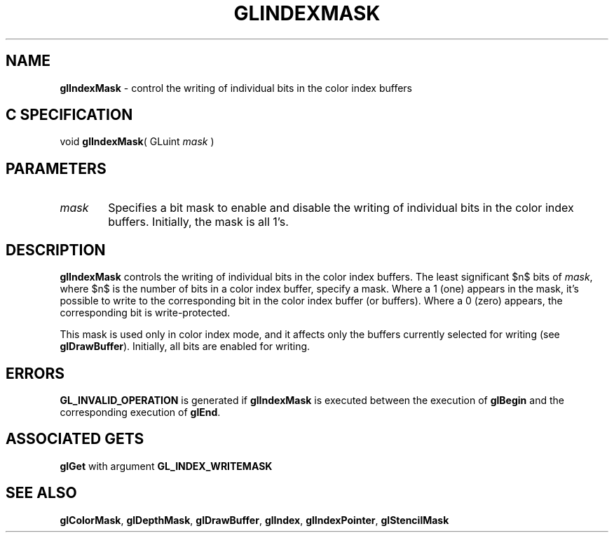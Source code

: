 '\" e  
'\"macro stdmacro
.ds Vn Version 1.2
.ds Dt 24 September 1999
.ds Re Release 1.2.1
.ds Dp May 22 14:45
.ds Dm 7 May 22 14:
.ds Xs 54319     4
.TH GLINDEXMASK 3G
.SH NAME
.B "glIndexMask
\- control the writing of individual bits in the color index buffers

.SH C SPECIFICATION
void \f3glIndexMask\fP(
GLuint \fImask\fP )
.nf
.fi

.EQ
delim $$
.EN
.SH PARAMETERS
.TP \w'\f2mask\fP\ \ 'u 
\f2mask\fP
Specifies a bit mask to enable and disable the writing of individual bits
in the color index buffers.
Initially, the mask is all 1's.
.SH DESCRIPTION
\%\f3glIndexMask\fP controls the writing of individual bits in the color index buffers.
The least significant $n$ bits of \f2mask\fP,
where $n$ is the number of bits in a color index buffer,
specify a mask.
Where a 1 (one) appears in the mask,
it's possible to write to the corresponding bit in the color index
buffer (or buffers). 
Where a 0 (zero) appears,
the corresponding bit is write-protected.
.P
This mask is used only in color index mode,
and it affects only the buffers currently selected for writing
(see \%\f3glDrawBuffer\fP).
Initially, all bits are enabled for writing.
.SH ERRORS
\%\f3GL_INVALID_OPERATION\fP is generated if \%\f3glIndexMask\fP
is executed between the execution of \%\f3glBegin\fP
and the corresponding execution of \%\f3glEnd\fP.
.SH ASSOCIATED GETS
\%\f3glGet\fP with argument \%\f3GL_INDEX_WRITEMASK\fP
.SH SEE ALSO
\%\f3glColorMask\fP,
\%\f3glDepthMask\fP,
\%\f3glDrawBuffer\fP,
\%\f3glIndex\fP,
\%\f3glIndexPointer\fP,
\%\f3glStencilMask\fP
